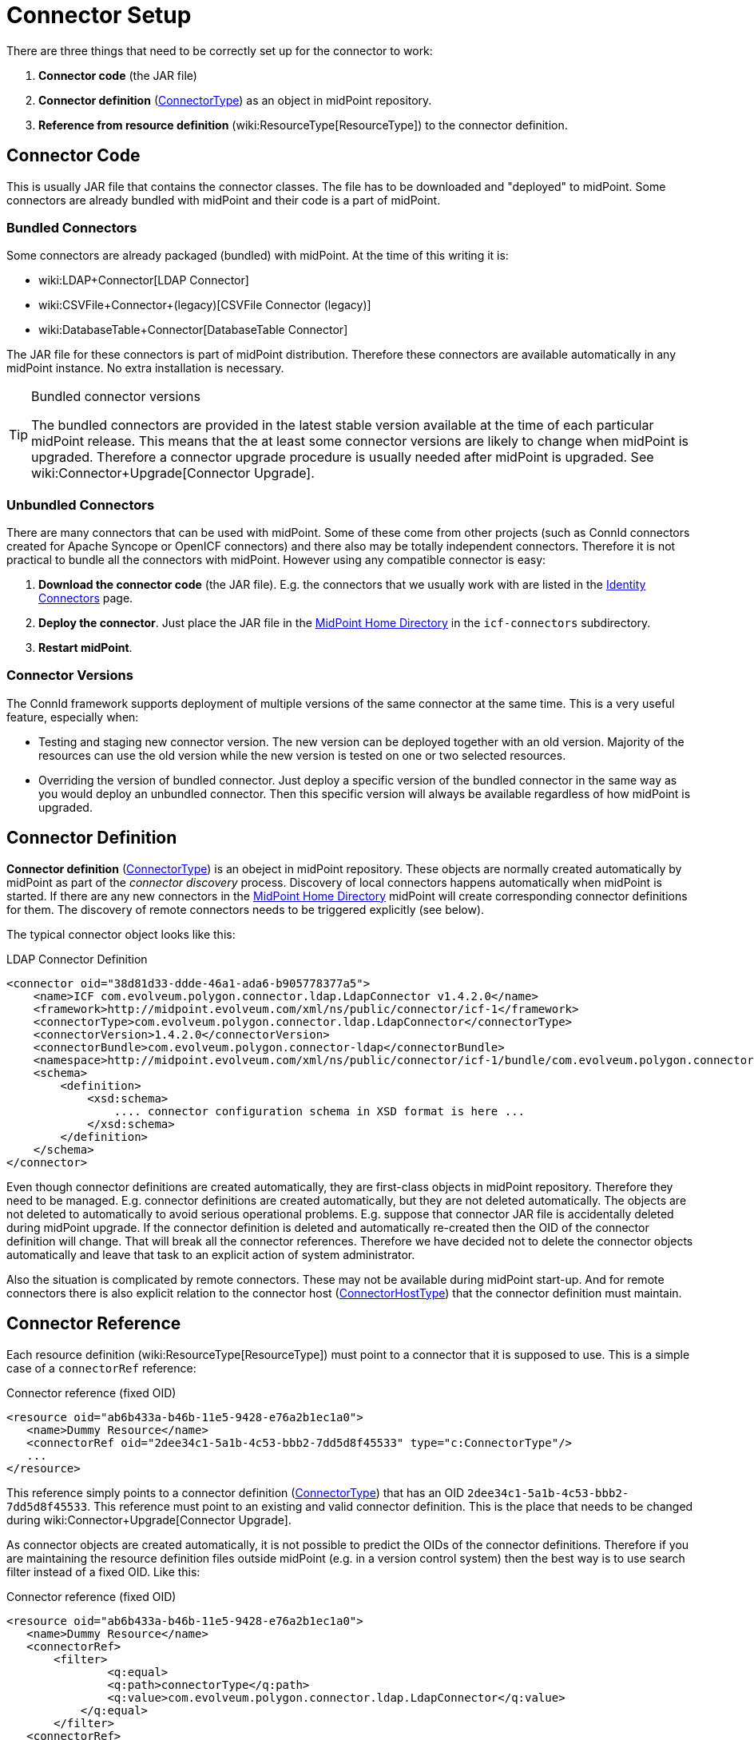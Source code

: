 = Connector Setup
:page-wiki-name: Connector Setup
:page-wiki-id: 21889086
:page-wiki-metadata-create-user: semancik
:page-wiki-metadata-create-date: 2016-01-06T11:47:45.224+01:00
:page-wiki-metadata-modify-user: semancik
:page-wiki-metadata-modify-date: 2016-01-06T13:10:02.242+01:00
:page-upkeep-status: red
:page-toc: top



There are three things that need to be correctly set up for the connector to work:

. *Connector code* (the JAR file)

. *Connector definition* (xref:/midpoint/architecture/archive/data-model/midpoint-common-schema/connectortype/[ConnectorType]) as an object in midPoint repository.

. *Reference from resource definition* (wiki:ResourceType[ResourceType]) to the connector definition.


== Connector Code

This is usually JAR file that contains the connector classes.
The file has to be downloaded and "deployed" to midPoint.
Some connectors are already bundled with midPoint and their code is a part of midPoint.


=== Bundled Connectors

Some connectors are already packaged (bundled) with midPoint.
At the time of this writing it is:

* wiki:LDAP+Connector[LDAP Connector]

* wiki:CSVFile+Connector+(legacy)[CSVFile Connector (legacy)]

* wiki:DatabaseTable+Connector[DatabaseTable Connector]

The JAR file for these connectors is part of midPoint distribution.
Therefore these connectors are available automatically in any midPoint instance.
No extra installation is necessary.

[TIP]
.Bundled connector versions
====
The bundled connectors are provided in the latest stable version available at the time of each particular midPoint release.
This means that the at least some connector versions are likely to change when midPoint is upgraded.
Therefore a connector upgrade procedure is usually needed after midPoint is upgraded.
See wiki:Connector+Upgrade[Connector Upgrade].

====


=== Unbundled Connectors

There are many connectors that can be used with midPoint.
Some of these come from other projects (such as ConnId connectors created for Apache Syncope or OpenICF connectors) and there also may be totally independent connectors.
Therefore it is not practical to bundle all the connectors with midPoint.
However using any compatible connector is easy:

. *Download the connector code* (the JAR file).
E.g. the connectors that we usually work with are listed in the xref:/connectors/connectors/[Identity Connectors] page.

. *Deploy the connector*. Just place the JAR file in the xref:/midpoint/reference/deployment/midpoint-home-directory/[MidPoint Home Directory] in the `icf-connectors` subdirectory.

. *Restart midPoint*.


=== Connector Versions

The ConnId framework supports deployment of multiple versions of the same connector at the same time.
This is a very useful feature, especially when:

* Testing and staging new connector version.
The new version can be deployed together with an old version.
Majority of the resources can use the old version while the new version is tested on one or two selected resources.

* Overriding the version of bundled connector.
Just deploy a specific version of the bundled connector in the same way as you would deploy an unbundled connector.
Then this specific version will always be available regardless of how midPoint is upgraded.


== Connector Definition

*Connector definition* (xref:/midpoint/architecture/archive/data-model/midpoint-common-schema/connectortype/[ConnectorType]) is an obeject in midPoint repository.
These objects are normally created automatically by midPoint as part of the _connector discovery_ process.
Discovery of local connectors happens automatically when midPoint is started.
If there are any new connectors in the xref:/midpoint/reference/deployment/midpoint-home-directory/[MidPoint Home Directory] midPoint will create corresponding connector definitions for them.
The discovery of remote connectors needs to be triggered explicitly (see below).

The typical connector object looks like this:

.LDAP Connector Definition
[source,xml]
----
<connector oid="38d81d33-ddde-46a1-ada6-b905778377a5">
    <name>ICF com.evolveum.polygon.connector.ldap.LdapConnector v1.4.2.0</name>
    <framework>http://midpoint.evolveum.com/xml/ns/public/connector/icf-1</framework>
    <connectorType>com.evolveum.polygon.connector.ldap.LdapConnector</connectorType>
    <connectorVersion>1.4.2.0</connectorVersion>
    <connectorBundle>com.evolveum.polygon.connector-ldap</connectorBundle>
    <namespace>http://midpoint.evolveum.com/xml/ns/public/connector/icf-1/bundle/com.evolveum.polygon.connector-ldap/com.evolveum.polygon.connector.ldap.LdapConnector</namespace>
    <schema>
        <definition>
            <xsd:schema>
                .... connector configuration schema in XSD format is here ...
            </xsd:schema>
        </definition>
    </schema>
</connector>
----

Even though connector definitions are created automatically, they are first-class objects in midPoint repository.
Therefore they need to be managed.
E.g. connector definitions are created automatically, but they are not deleted automatically.
The objects are not deleted to automatically to avoid serious operational problems.
E.g. suppose that connector JAR file is accidentally deleted during midPoint upgrade.
If the connector definition is deleted and automatically re-created then the OID of the connector definition will change.
That will break all the connector references.
Therefore we have decided not to delete the connector objects automatically and leave that task to an explicit action of system administrator.

Also the situation is complicated by remote connectors.
These may not be available during midPoint start-up.
And for remote connectors there is also explicit relation to the connector host (xref:/midpoint/architecture/archive/data-model/midpoint-common-schema/connectorhosttype/[ConnectorHostType]) that the connector definition must maintain.


== Connector Reference

Each resource definition (wiki:ResourceType[ResourceType]) must point to a connector that it is supposed to use.
This is a simple case of a `connectorRef` reference:

.Connector reference (fixed OID)
[source,xml]
----
<resource oid="ab6b433a-b46b-11e5-9428-e76a2b1ec1a0">
   <name>Dummy Resource</name>
   <connectorRef oid="2dee34c1-5a1b-4c53-bbb2-7dd5d8f45533" type="c:ConnectorType"/>
   ...
</resource>
----

This reference simply points to a connector definition (xref:/midpoint/architecture/archive/data-model/midpoint-common-schema/connectortype/[ConnectorType]) that has an OID `2dee34c1-5a1b-4c53-bbb2-7dd5d8f45533`. This reference must point to an existing and valid connector definition.
This is the place that needs to be changed during wiki:Connector+Upgrade[Connector Upgrade].

As connector objects are created automatically, it is not possible to predict the OIDs of the connector definitions.
Therefore if you are maintaining the resource definition files outside midPoint (e.g. in a version control system) then the best way is to use search filter instead of a fixed OID.
Like this:

.Connector reference (fixed OID)
[source,xml]
----
<resource oid="ab6b433a-b46b-11e5-9428-e76a2b1ec1a0">
   <name>Dummy Resource</name>
   <connectorRef>
       <filter>
	       <q:equal>
               <q:path>connectorType</q:path>
               <q:value>com.evolveum.polygon.connector.ldap.LdapConnector</q:value>
           </q:equal>
       </filter>
   <connectorRef>
</resource>
----

The search filter will be executed when this resource definition is imported and it will be replaced by a fixed OID.

[TIP]
.Reference search filter execution
====
 The search filter in the reference is executed only once: when the object is imported.
Then a fixed OID is placed in the reference and such OID is used instead of the filter.
This happens because of the performance but also as a consequence of midPoint architecture.
All links between midPoint objects are based on OIDs, so they will remain valid if the objects are renamed or modified.
This is usually what you want for most objects.
But for the connectors there is an important consequence: if a connector is upgraded, new connector definition is created for the new connector version.
This definition will have new OID.
As the search filter in the reference is not executed for objects that are already stored in the repository the the `connectorRef` references in resource definitions need to be manually updated after connector upgrade.

====


== Remote Connectors

TODO

See also wiki:Connector+Server[Connector Server]


== Upgrade Procedure

See wiki:Connector+Upgrade[Connector Upgrade] page.


== See Also

* wiki:ConnId[ConnId]

* wiki:Connector+Upgrade[Connector Upgrade]

* wiki:Connector+Server[Connector Server]